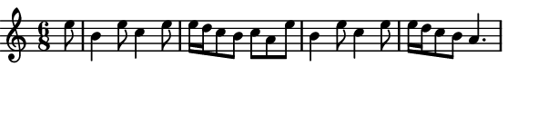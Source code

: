 \version "2.12.1"

\paper
{
  make-footer=##f
  make-header=##f

  left-margin = 0\cm
  top-margin = 0\cm
  bottom-margin = 0\cm

  indent = 0\cm
  between-system-padding = 1\mm

  paper-width = 7.5\cm
  line-width = 7\cm
  paper-height = 1.6\cm
}

{
  #(set-global-staff-size 12)
  \relative c''{
    \time 6/8
    \partial 8 e8
    b4 e8 c4 e8 e16 d c8 b c a e' %\break
    b4 e8 c4 e8 e16 d c8 b a4.
	}
}
